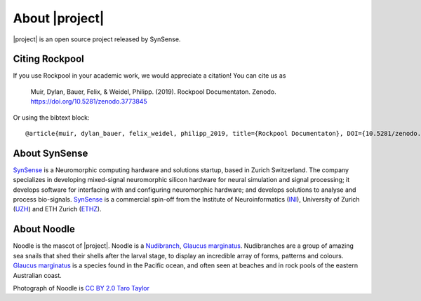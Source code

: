.. _about:

About |project|
===============

.. image:: _static/logo_Color_trimmed.png
    :width: 80%

|project| is an open source project released by SynSense.

.. image:: https://img.shields.io/pypi/v/rockpool
   :target: https://pypi.org/project/rockpool/

.. image:: https://img.shields.io/conda/v/conda-forge/rockpool
   :target: https://anaconda.org/conda-forge/rockpool

.. image:: https://img.shields.io/pypi/pyversions/rockpool?logo=python
   :target: https://pypi.org/project/rockpool/

.. image:: https://img.shields.io/badge/code_style-black-000000

.. image:: https://img.shields.io/pypi/dd/rockpool
   :target: https://pypi.org/project/rockpool/

.. image:: https://zenodo.org/badge/DOI/10.5281/zenodo.3773845.svg
   :target: https://doi.org/10.5281/zenodo.3773845

Citing Rockpool
---------------

If you use Rockpool in your academic work, we would appreciate a citation! You can cite us as

    Muir, Dylan, Bauer, Felix, & Weidel, Philipp. (2019). Rockpool Documentaton. Zenodo. https://doi.org/10.5281/zenodo.3773845

Or using the bibtext block::

    @article{muir, dylan_bauer, felix_weidel, philipp_2019, title={Rockpool Documentaton}, DOI={10.5281/zenodo.3773845}, abstractNote={<p>Rockpool is a Python package for working with dynamical neural network architectures, particularly for designing event-driven networks for Neuromorphic computing hardware. Rockpool provides a convenient interface for designing, training and evaluating recurrent networks, which can operate both with continuous-time dynamics and event-driven dynamics.</p>}, publisher={Zenodo}, author={Muir, Dylan and Bauer, Felix and Weidel, Philipp}, year={2019}, month={Sep} }



About SynSense
--------------

.. image:: _static/synsense_logo.png
    :width: 40%

SynSense_ is a Neuromorphic computing hardware and solutions startup, based in Zurich Switzerland. The company specializes in developing mixed-signal neuromorphic silicon hardware for neural simulation and signal processing; it develops software for interfacing with and configuring neuromorphic hardware; and develops solutions to analyse and process bio-signals. SynSense_ is a commercial spin-off from the Institute of Neuroinformatics (INI_), University of Zurich (UZH_) and ETH Zurich (ETHZ_).

.. _SynSense: https://synsense.ai
.. _INI: https://ini.uzh.ch
.. _UZH: https://uzh.ch
.. _ETHZ: https://ethz.ch

About Noodle
------------

.. image:: _static/noodle.png
    :width: 40%

Noodle is the mascot of |project|. Noodle is a Nudibranch_, `Glaucus marginatus`_. Nudibranches are a group of amazing sea snails that shed their shells after the larval stage, to display an incredible array of forms, patterns and colours. `Glaucus marginatus`_ is a species found in the Pacific ocean, and often seen at beaches and in rock pools of the eastern Australian coast.

Photograph of Noodle is `CC BY 2.0`_ `Taro Taylor`_

.. _Nudibranch: https://en.wikipedia.org/wiki/Nudibranch
.. _Glaucus marginatus: https://en.wikipedia.org/wiki/Glaucus_marginatus

.. _CC BY 2.0: https://creativecommons.org/licenses/by/2.0/
.. _Taro Taylor: https://www.flickr.com/people/tjt195/
